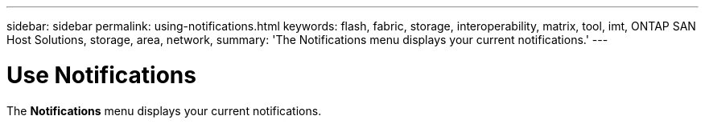 ---
sidebar: sidebar
permalink: using-notifications.html
keywords: flash, fabric, storage, interoperability, matrix, tool, imt, ONTAP SAN Host Solutions, storage, area, network,
summary:  'The Notifications menu displays your current notifications.'
---


= Use Notifications
:hardbreaks:
:nofooter:
:icons: font
:linkattrs:
:imagesdir: ./media/


[.lead]

The *Notifications* menu displays your current notifications.
